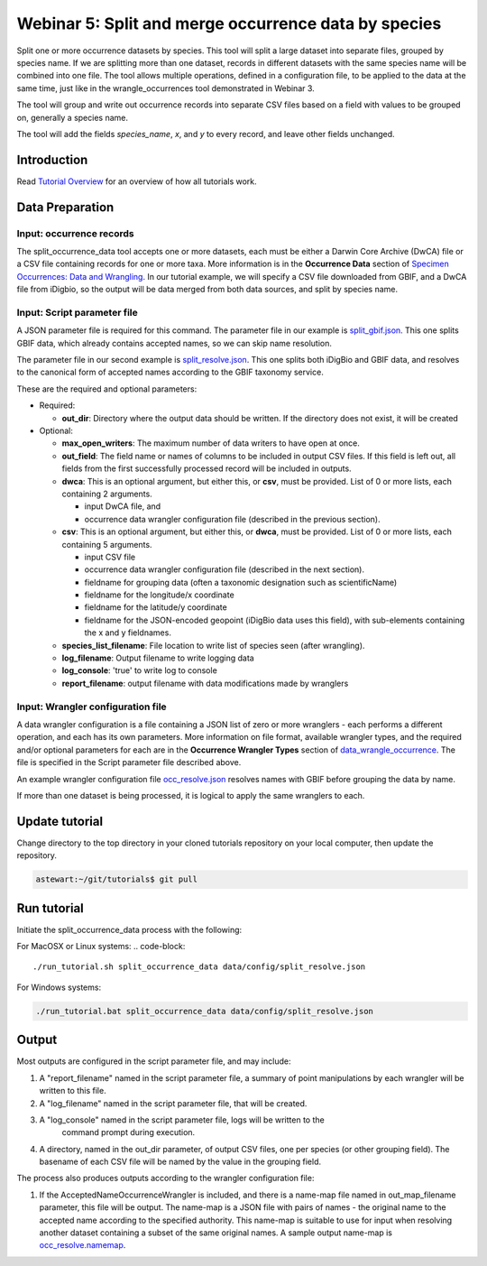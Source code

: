 ================================================================
Webinar 5: Split and merge occurrence data by species
================================================================

Split one or more occurrence datasets by species.  This tool will split a large dataset
into separate files, grouped by species name.
If we are splitting more than one dataset, records in different datasets with the same
species name will be combined into one file.  The tool allows multiple operations, 
defined in a configuration file, to be applied to the data at the same time, just like
in the wrangle_occurrences tool demonstrated in Webinar 3.

The tool will group and write out occurrence records into separate CSV files based on 
a field with values to be grouped on, generally a species name.

The tool will add the
fields `species_name`, `x`, and `y` to every record, and leave other fields unchanged.

------------------------------------------------
Introduction
------------------------------------------------
Read `Tutorial Overview <../tutorial/w1_overview>`_ for an overview of how all
tutorials work.

------------------------------------------------
Data Preparation
------------------------------------------------

Input: occurrence records
^^^^^^^^^^^^^^^^^^^^^^^^^^^^^^
The split_occurrence_data tool accepts one or more datasets, each must be either a 
Darwin Core Archive (DwCA) file or a CSV file containing records for one or more taxa.
More information is in the **Occurrence Data** section of 
`Specimen Occurrences: Data and Wrangling <data_wrangle_occurrence>`_.  In our tutorial
example, we will specify a CSV file downloaded from GBIF, and a DwCA file from iDigbio,
so the output will be data merged from both data sources, and split by species name.

Input: Script parameter file
^^^^^^^^^^^^^^^^^^^^^^^^^^^^^^^^^^^^^^^^^^

A JSON parameter file is required for this command.  The parameter file in our
example is `split_gbif.json
<https://github.com/biotaphy/tutorials/blob/main/data/config/split_gbif.json>`_.
This one splits GBIF data, which already contains accepted names, so we can skip name
resolution.

The parameter file in our second
example is `split_resolve.json
<https://github.com/biotaphy/tutorials/blob/main/data/config/split_resolve.json>`_.
This one splits both iDigBio and GBIF data, and resolves to the canonical form of
accepted names according to the GBIF taxonomy service.

These are the required and optional parameters:

* Required:

  * **out_dir**: Directory where the output data should be written.  If the directory
    does not exist, it will be created

* Optional:

  * **max_open_writers**: The maximum number of data writers to have open at once.
  * **out_field**: The field name or names of columns to be included in output CSV
    files. If this field is left out, all fields from the first successfully processed
    record will be included in outputs.
  * **dwca**: This is an optional argument, but either this, or **csv**, must be
    provided.  List of 0 or more lists, each containing 2 arguments.

    * input DwCA file, and
    * occurrence data wrangler configuration file (described in the previous section).

  * **csv**: This is an optional argument, but either this, or **dwca**, must be
    provided.  List of 0 or more lists, each containing 5 arguments.

    * input CSV file
    * occurrence data wrangler configuration file (described in the next section).
    * fieldname for grouping data (often a taxonomic designation such as scientificName)
    * fieldname for the longitude/x coordinate
    * fieldname for the latitude/y coordinate
    * fieldname for the JSON-encoded geopoint (iDigBio data uses this field), with
      sub-elements containing the x and y fieldnames.

  * **species_list_filename**: File location to write list of species seen (after
    wrangling).
  * **log_filename**: Output filename to write logging data
  * **log_console**: 'true' to write log to console
  * **report_filename**: output filename with data modifications made by wranglers


Input: Wrangler configuration file
^^^^^^^^^^^^^^^^^^^^^^^^^^^^^^^^^^^^^^^^^^
A data wrangler configuration is a file containing a JSON list of zero or more
wranglers - each performs a different operation, and each has its own parameters.
More information on file format, available wrangler types, and the required and/or
optional parameters for each are in the **Occurrence Wrangler Types** section
of `data_wrangle_occurrence <data_wrangle_occurrence>`_.  The file is specified in the
Script parameter file described above.

An example wrangler configuration file `occ_resolve.json
<https://github.com/biotaphy/tutorials/blob/main/data/wranglers/occ_resolve.json>`_
resolves names with GBIF before grouping the data by name.

If more than one dataset is being processed, it is logical to apply the same wranglers
to each.

--------------------------------
Update tutorial
--------------------------------

Change directory to the top directory in your cloned tutorials repository on your local
computer, then update the repository.

.. code-block::

    astewart:~/git/tutorials$ git pull

--------------------------------
Run tutorial
--------------------------------

Initiate the split_occurrence_data process with the following:

For MacOSX or Linux systems:
.. code-block::

  ./run_tutorial.sh split_occurrence_data data/config/split_resolve.json

For Windows systems:

.. code-block::

   ./run_tutorial.bat split_occurrence_data data/config/split_resolve.json


------------------------------------------------
Output
------------------------------------------------
Most outputs are configured in the script parameter file, and may include:

1. A "report_filename" named in the script parameter file, a summary of point
   manipulations by each wrangler will be written to this file. 
2. A "log_filename" named in the script parameter file, that will be created. 
3. A "log_console" named in the script parameter file, logs will be written to the
    command prompt during execution.
4. A directory, named in the out_dir parameter, of output CSV files, one per species (or 
   other grouping field).  The basename of each CSV file will be named by the value in 
   the grouping field.  

The process also produces outputs according to the wrangler configuration file:

1. If the AcceptedNameOccurrenceWrangler is included, and there is a name-map file 
   named in out_map_filename parameter, this file will be output.  
   The name-map is a JSON file with pairs of names - 
   the original name to the accepted name according to the specified authority.  
   This name-map is suitable to use for input when resolving another dataset containing 
   a subset of the same original names.  A sample output name-map is 
   `occ_resolve.namemap
   <https://github.com/biotaphy/tutorials/blob/main/data/easy_bake/occ_resolve.namemap>`_.
